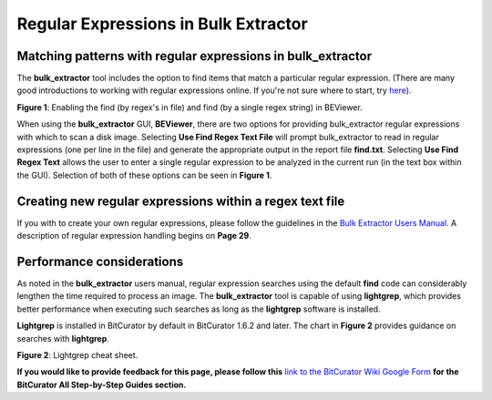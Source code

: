 **Regular Expressions in Bulk Extractor**
=========================================

**Matching patterns with regular expressions in bulk_extractor**
----------------------------------------------------------------

The **bulk_extractor** tool includes the option to find items that match
a particular regular expression. (There are many good introductions to
working with regular expressions online. If you're not sure where to
start, try
`here <http://www.joshondesign.com/2011/04/12/joshs-quick-intro-to-regex/>`__).

|image1|

**Figure 1**: Enabling the find (by regex's in file) and find (by a
single regex string) in BEViewer.

When using the **bulk_extractor** GUI, **BEViewer**, there are two
options for providing bulk_extractor regular expressions with which to
scan a disk image. Selecting **Use Find Regex Text File** will prompt
bulk_extractor to read in regular expressions (one per line in the file)
and generate the appropriate output in the report file **find.txt**.
Selecting **Use Find Regex Text** allows the user to enter a single
regular expression to be analyzed in the current run (in the text box
within the GUI). Selection of both of these options can be seen in
**Figure 1**.

**Creating new regular expressions within a regex text file**
-------------------------------------------------------------

If you with to create your own regular expressions, please follow the
guidelines in the `Bulk Extractor Users
Manual <http://digitalcorpora.org/downloads/bulk_extractor/BEUsersManual.pdf>`__.
A description of regular expression handling begins on **Page 29**.

**Performance considerations**
------------------------------

As noted in the **bulk_extractor** users manual, regular expression
searches using the default **find** code can considerably lengthen the
time required to process an image. The **bulk_extractor** tool is
capable of using **lightgrep**, which provides better performance when
executing such searches as long as the **lightgrep** software is
installed.

**Lightgrep** is installed in BitCurator by default in BitCurator 1.6.2
and later. The chart in **Figure 2** provides guidance on searches with
**lightgrep**.

|image2|

**Figure 2**: Lightgrep cheat sheet.

**If you would like to provide feedback for this page, please follow
this** `link to the BitCurator Wiki Google
Form <https://docs.google.com/forms/d/e/1FAIpQLSelmRx1VmgDEg3dU5_8cXZy9MZ5v8_sAl-Ur2nPFLAi6Lvu2w/viewform?usp=sf_link>`__
**for the BitCurator All Step-by-Step Guides section.**

.. |image1| image:: ./media/image1.png
   :width: 6.5in
   :height: 5.15278in
.. |image2| image:: ./media/image2.png
   :width: 6.11979in
   :height: 8.15972in
